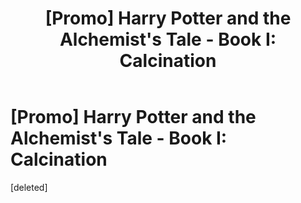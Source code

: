#+TITLE: [Promo] Harry Potter and the Alchemist's Tale - Book I: Calcination

* [Promo] Harry Potter and the Alchemist's Tale - Book I: Calcination
:PROPERTIES:
:Score: 1
:DateUnix: 1489529248.0
:DateShort: 2017-Mar-15
:FlairText: Promotion
:END:
[deleted]

